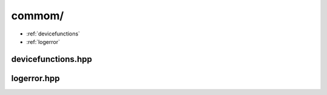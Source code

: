 .. _commom:

commom/
#######

- :ref:`devicefunctions`
- :ref:`logerror`

.. _devicefunctions:

devicefunctions.hpp
***********************

.. doxygenfile:: devicefunctions.hpp

.. _logerror:

logerror.hpp
***********************

.. doxygenfile:: logerror.hpp
